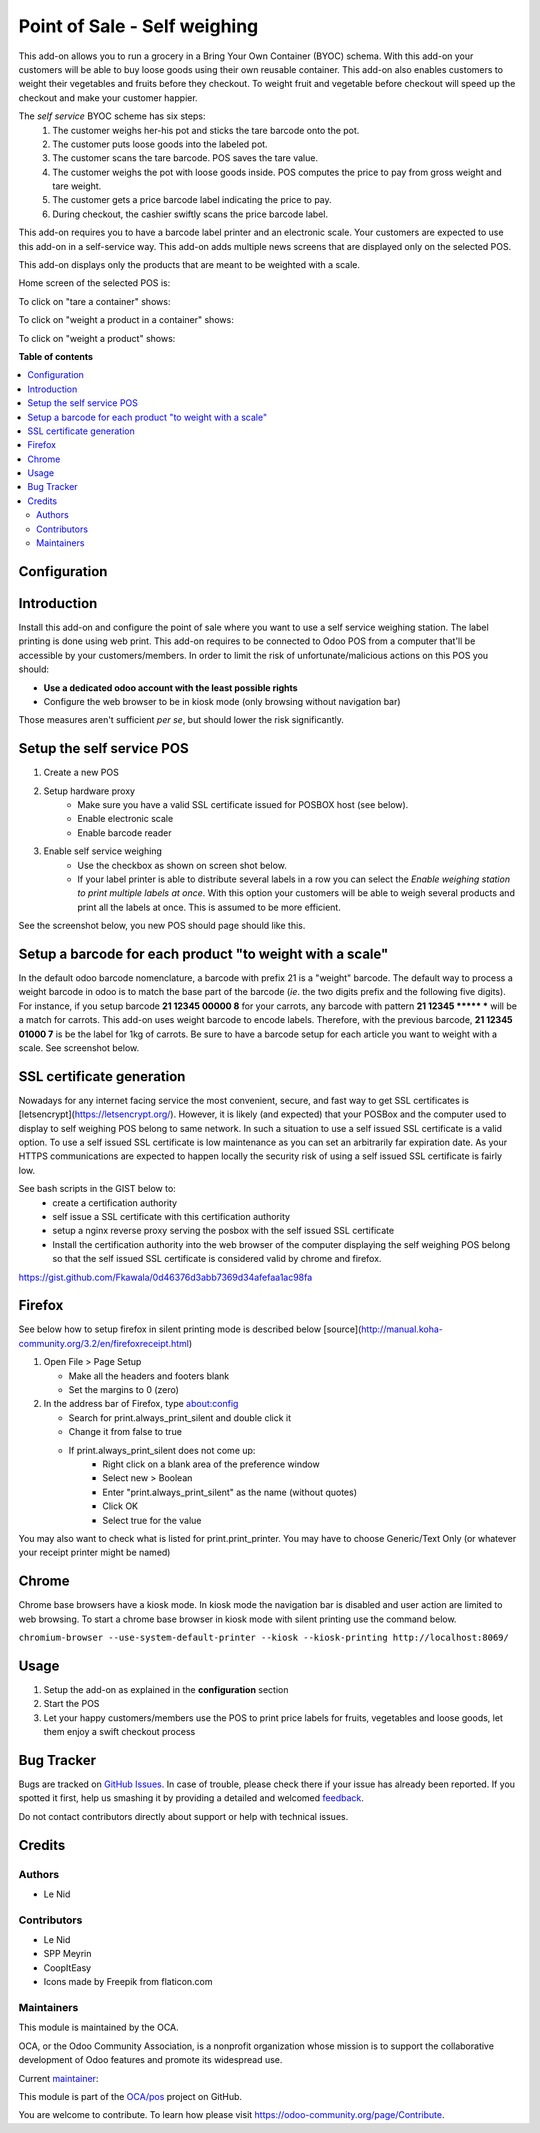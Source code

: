==============================
Point of Sale - Self weighing 
==============================

.. !!!!!!!!!!!!!!!!!!!!!!!!!!!!!!!!!!!!!!!!!!!!!!!!!!!!
   !! This file is generated by oca-gen-addon-readme !!
   !! changes will be overwritten.                   !!
   !!!!!!!!!!!!!!!!!!!!!!!!!!!!!!!!!!!!!!!!!!!!!!!!!!!!

.. |badge1| image:: https://img.shields.io/badge/maturity-Beta-yellow.png
    :target: https://odoo-community.org/page/development-status
    :alt: Beta
.. |badge2| image:: https://img.shields.io/badge/licence-AGPL--3-blue.png
    :target: http://www.gnu.org/licenses/agpl-3.0-standalone.html
    :alt: License: AGPL-3
.. |badge3| image:: https://img.shields.io/badge/github-OCA%2Fpos-lightgray.png?logo=github
    :target: https://github.com/OCA/pos/tree/9.0/pos_self_weighing
    :alt: OCA/pos
.. |badge4| image:: https://img.shields.io/badge/weblate-Translate%20me-F47D42.png
    :target: https://translation.odoo-community.org/projects/pos-9-0/pos-9-0-pos_self_weighing
    :alt: Translate me on Weblate
.. |badge5| image:: https://img.shields.io/badge/runbot-Try%20me-875A7B.png
    :target: https://runbot.odoo-community.org/runbot/184/9.0
    :alt: Try me on Runbot

|badge1| |badge2| |badge3| |badge4| |badge5| 

This add-on allows you to run a grocery in a Bring Your Own Container (BYOC) schema. With this add-on your customers will be able to buy loose goods using their own reusable container. This add-on also enables customers to weight their vegetables and fruits before they checkout. To weight fruit and vegetable before checkout will speed up the checkout and make your customer happier.

The *self service* BYOC scheme has six steps:
    1. The customer weighs her-his pot and sticks the tare barcode onto the pot.
    2. The customer puts loose goods into the labeled pot.
    3. The customer scans the tare barcode. POS saves the tare value.
    4. The customer weighs the pot with loose goods inside. POS computes the price to pay from gross weight and tare weight.
    5. The customer gets a price barcode label indicating the price to pay.
    6. During checkout, the cashier swiftly scans the price barcode label.


This add-on requires you to have a barcode label printer and an electronic scale. Your customers are expected to use this add-on in a self-service way. This add-on adds multiple news screens that are displayed only on the selected POS.

This add-on displays only the products that are meant to be weighted with a scale.

Home screen of the selected POS is:

.. image:: https://raw.githubusercontent.com/OCA/pos/9.0/pos_self_weighing/static/description/default_screen.png

To click on "tare a container" shows:

.. image:: https://raw.githubusercontent.com/OCA/pos/9.0/pos_self_weighing/static/description/tare_screen.png

To click on "weight a product in a container" shows:

.. image:: https://raw.githubusercontent.com/OCA/pos/9.0/pos_self_weighing/static/description/tare_scan_screen.png

To click on "weight a product" shows:

.. image:: https://raw.githubusercontent.com/OCA/pos/9.0/pos_self_weighing/static/description/product_screen.png

**Table of contents**

.. contents::
   :local:

Configuration
=============

Introduction
============
Install this add-on and configure the point of sale where you want to use a self service weighing station. The label printing is done using web print.
This add-on requires to be connected to Odoo POS from a computer that'll be accessible by your customers/members. In order to limit the risk of unfortunate/malicious actions on this POS you should:

* **Use a dedicated odoo account with the least possible rights**
* Configure the web browser to be in kiosk mode (only browsing without navigation bar)

Those measures aren't sufficient *per se*, but should lower the risk significantly.

Setup the self service POS
==========================
1. Create a new POS
2. Setup hardware proxy
    * Make sure you have a valid SSL certificate issued for POSBOX host (see below).
    * Enable electronic scale
    * Enable barcode reader
3. Enable self service weighing
    * Use the checkbox as shown on screen shot below.
    * If your label printer is able to distribute several labels in a row you can select the `Enable weighing station to print multiple labels at once`. With this option your customers will be able to weigh several products and print all the labels at once. This is assumed to be more efficient.

See the screenshot below, you new POS should page should like this.

.. image:: https://raw.githubusercontent.com/OCA/pos/9.0/pos_self_weighing/static/description/configuration_details.png

Setup a barcode for each product "to weight with a scale"
=========================================================
In the default odoo barcode nomenclature, a barcode with prefix 21 is a "weight" barcode.
The default way to process a weight barcode in odoo is to match the base part of the barcode (*ie*. the two digits prefix and the following five digits).
For instance, if you setup barcode **21 12345 00000 8** for your carrots, any barcode with pattern **21 12345 \*\*\*\*\* \*** will be a match for carrots.
This add-on uses weight barcode to encode labels. Therefore, with the previous barcode, **21 12345 01000 7** is be the label for 1kg of carrots. Be sure to have a barcode setup for each article you want to weight with a scale. See screenshot below.

.. image:: https://raw.githubusercontent.com/OCA/pos/9.0/pos_self_weighing/static/description/configuration_details.png


SSL certificate generation
==========================
Nowadays for any internet facing service the most convenient, secure, and fast way to get SSL certificates is [letsencrypt](https://letsencrypt.org/).
However, it is likely (and expected) that your POSBox and the computer used to display to self weighing POS belong to same network.
In such a situation to use a self issued SSL certificate is a valid option.
To use a self issued SSL certificate is low maintenance as you can set an arbitrarily far expiration date.
As your HTTPS communications are expected to happen locally the security risk of using a self issued SSL certificate is fairly low.

See bash scripts in the GIST below to:
    * create a certification authority
    * self issue a SSL certificate with this certification authority
    * setup a nginx reverse proxy serving the posbox with the self issued SSL certificate
    * Install the certification authority into the web browser of the computer displaying the self weighing POS belong so that the self issued SSL certificate is considered valid by chrome and firefox.

https://gist.github.com/Fkawala/0d46376d3abb7369d34afefaa1ac98fa

Firefox
=======
See below how to setup firefox in silent printing mode is described below [source](http://manual.koha-community.org/3.2/en/firefoxreceipt.html)

1. Open File > Page Setup

   * Make all the headers and footers blank
   * Set the margins to 0 (zero)

2. In the address bar of Firefox, type about:config

   * Search for print.always_print_silent and double click it
   * Change it from false to true
   * If print.always_print_silent does not come up:
       * Right click on a blank area of the preference window
       * Select new > Boolean
       * Enter "print.always_print_silent" as the name (without quotes)
       * Click OK
       * Select true for the value

You may also want to check what is listed for print.print_printer. You may have to choose Generic/Text Only (or whatever your receipt printer might be named)

Chrome
======
Chrome base browsers have a kiosk mode. In kiosk mode the navigation bar is disabled and user action are limited to web browsing. To start a chrome base browser in kiosk mode with silent printing use the command below.

``chromium-browser --use-system-default-printer --kiosk --kiosk-printing http://localhost:8069/``

Usage
=====

1. Setup the add-on as explained in the **configuration** section
2. Start the POS
3. Let your happy customers/members use the POS to print price labels for fruits, vegetables and loose goods, let them enjoy a swift checkout process

Bug Tracker
===========

Bugs are tracked on `GitHub Issues <https://github.com/OCA/pos/issues>`_.
In case of trouble, please check there if your issue has already been reported.
If you spotted it first, help us smashing it by providing a detailed and welcomed
`feedback <https://github.com/OCA/pos/issues/new?body=module:%20pos_self_weighing%0Aversion:%209.0%0A%0A**Steps%20to%20reproduce**%0A-%20...%0A%0A**Current%20behavior**%0A%0A**Expected%20behavior**>`_.

Do not contact contributors directly about support or help with technical issues.

Credits
=======

Authors
~~~~~~~

* Le Nid

Contributors
~~~~~~~~~~~~

- Le Nid
- SPP Meyrin
- CoopItEasy
- Icons made by Freepik from flaticon.com

Maintainers
~~~~~~~~~~~

This module is maintained by the OCA.

.. image:: https://odoo-community.org/logo.png
   :alt: Odoo Community Association
   :target: https://odoo-community.org

OCA, or the Odoo Community Association, is a nonprofit organization whose
mission is to support the collaborative development of Odoo features and
promote its widespread use.

.. |maintainer-fkawala| image:: https://github.com/fkawala.png?size=40px
    :target: https://github.com/fkawala
    :alt: fkawala

Current `maintainer <https://odoo-community.org/page/maintainer-role>`__:

|maintainer-fkawala| 

This module is part of the `OCA/pos <https://github.com/OCA/pos/tree/9.0/pos_self_weighing>`_ project on GitHub.

You are welcome to contribute. To learn how please visit https://odoo-community.org/page/Contribute.
